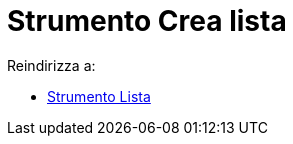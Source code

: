 = Strumento Crea lista
ifdef::env-github[:imagesdir: /it/modules/ROOT/assets/images]

Reindirizza a:

* xref:/tools/Lista.adoc[Strumento Lista]
